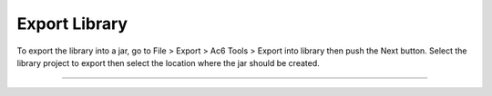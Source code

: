 ==============
Export Library
==============

To export the library into a jar, go to File > Export > Ac6 Tools >
Export into library then push the Next button. Select the library
project to export then select the location where the jar should be
created.

--------------

